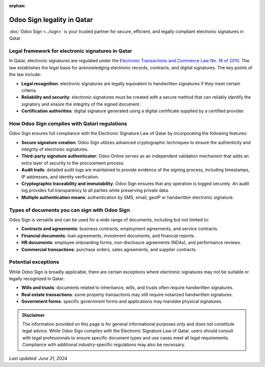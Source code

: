 :orphan:

===========================
Odoo Sign legality in Qatar
===========================

:doc:`Odoo Sign <../sign>` is your trusted partner for secure, efficient, and legally compliant
electronic signatures in Qatar.

Legal framework for electronic signatures in Qatar
==================================================

In Qatar, electronic signatures are regulated under the `Electronic Transactions and Commerce Law
No. 16 of 2010 <https://cyrilla.org/api/files/158944297524747iagh8c1wf.pdf>`_. The law establishes
the legal basis for acknowledging electronic records, contracts, and digital signatures. The key
points of the law include:

- **Legal recognition**: electronic signatures are legally equivalent to handwritten signatures if
  they meet certain criteria.
- **Reliability and security**: electronic signatures must be created with a secure method that can
  reliably identify the signatory and ensure the integrity of the signed document.
- **Certification authorities**: digital signature generated using a digital certificate supplied by
  a certified provider.

How Odoo Sign complies with Qatari regulations
==============================================

Odoo Sign ensures full compliance with the Electronic Signature Law of Qatar by incorporating the
following features:

- **Secure signature creation**: Odoo Sign utilizes advanced cryptographic techniques to ensure the
  authenticity and integrity of electronic signatures.
- **Third-party signature authenticator**: Odoo Online serves as an independent validation mechanism
  that adds an extra layer of security to the procurement process.
- **Audit trails**: detailed audit logs are maintained to provide evidence of the signing process,
  including timestamps, IP addresses, and identity verification.
- **Cryptographic traceability and immutability**: Odoo Sign ensures that any operation is logged
  securely. An audit log provides full transparency to all parties while preserving private data.
- **Multiple authentication means**: authentication by SMS, email, geoIP or handwritten electronic
  signature.

Types of documents you can sign with Odoo Sign
==============================================

Odoo Sign is versatile and can be used for a wide range of documents, including but not limited to:

- **Contracts and agreements**: business contracts, employment agreements, and service contracts.
- **Financial documents**: loan agreements, investment documents, and financial reports.
- **HR documents**: employee onboarding forms, non-disclosure agreements (NDAs), and performance
  reviews.
- **Commercial transactions**: purchase orders, sales agreements, and supplier contracts.

Potential exceptions
====================

While Odoo Sign is broadly applicable, there are certain exceptions where electronic signatures may
not be suitable or legally recognized in Qatar:

- **Wills and trusts**: documents related to inheritance, wills, and trusts often require
  handwritten signatures.
- **Real estate transactions**: some property transactions may still require notarized handwritten
  signatures.
- **Government forms**: specific government forms and applications may mandate physical signatures.

.. admonition:: Disclaimer

   The information provided on this page is for general informational purposes only and does not
   constitute legal advice. While Odoo Sign complies with the Electronic Signature Law of Qatar,
   users should consult with legal professionals to ensure specific document types and use cases
   meet all legal requirements. Compliance with additional industry-specific regulations may also be
   necessary.

*Last updated: June 21, 2024*
